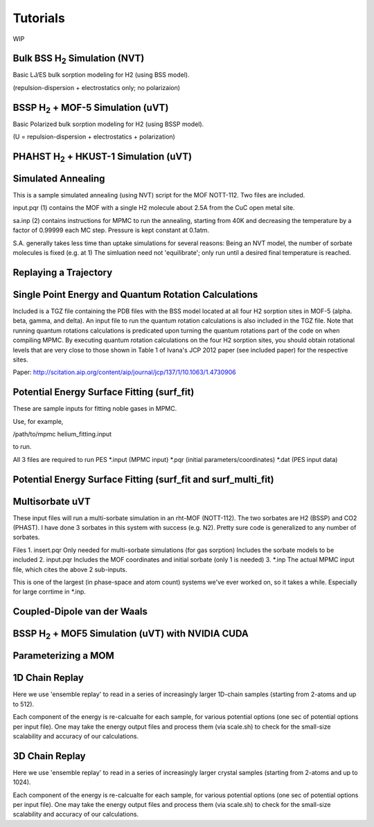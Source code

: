 Tutorials
*********

WIP

Bulk BSS H\ :sub:`2` Simulation (NVT)
=====================================

Basic LJ/ES bulk sorption modeling for H2 (using BSS model).

(repulsion-dispersion + electrostatics only; no polarizaion)

BSSP H\ :sub:`2` + MOF-5 Simulation (uVT)
=========================================

Basic Polarized bulk sorption modeling for H2 (using BSSP model).

(U = repulsion-dispersion + electrostatics + polarization)

PHAHST H\ :sub:`2` + HKUST-1 Simulation (uVT)
=============================================

Simulated Annealing
===================

This is a sample simulated annealing (using NVT) script for the MOF NOTT-112.
Two files are included.

input.pqr (1) contains the MOF with a single H2 molecule about 2.5A from
the CuC open metal site.

sa.inp (2) contains instructions for MPMC to run the annealing, starting from
40K and decreasing the temperature by a factor of 0.99999 each MC step. Pressure
is kept constant at 0.1atm.

S.A. generally takes less time than uptake simulations for several reasons:
Being an NVT model, the number of sorbate molecules is fixed (e.g. at 1)
The simluation need not 'equilibrate'; only run until a desired final 
temperature is reached.

Replaying a Trajectory
======================

Single Point Energy and Quantum Rotation Calculations
=====================================================

Included is a TGZ file containing the PDB files with the BSS model                                  
located at all four H2 sorption sites in MOF-5 (alpha. beta, gamma, and delta).                               
An input file to run the quantum rotation calculations is also included in the                                
TGZ file. Note that running quantum rotations calculations is predicated upon                                 
turning the quantum rotations part of the code on when compiling MPMC. By                                     
executing quantum rotation calculations on the four H2 sorption sites, you                                    
should obtain rotational levels that are very close to those shown in Table 1                                 
of Ivana's JCP 2012 paper (see included paper) for the respective sites. 

Paper: http://scitation.aip.org/content/aip/journal/jcp/137/1/10.1063/1.4730906

Potential Energy Surface Fitting (surf_fit)
===========================================

These are sample inputs for fitting noble gases in MPMC.

Use, for example,

/path/to/mpmc helium_fitting.input

to run.

All 3 files are required to run PES
\*.input (MPMC input)
\*.pqr (initial parameters/coordinates)
\*.dat (PES input data)

Potential Energy Surface Fitting (surf_fit and surf_multi_fit)
==============================================================

Multisorbate uVT
================

These input files will run a multi-sorbate simulation in an rht-MOF (NOTT-112).
The two sorbates are H2 (BSSP) and CO2 (PHAST). I have done 3 sorbates in this
system with success (e.g. N2). Pretty sure code is generalized to any number of
sorbates.

Files
1. insert.pqr
Only needed for multi-sorbate simulations (for gas sorption)
Includes the sorbate models to be included
2. input.pqr
Includes the MOF coordinates and initial sorbate (only 1 is needed)
3. \*.inp
The actual MPMC input file, which cites the above 2 sub-inputs.

This is one of the largest (in phase-space and atom count) systems we've ever
worked on, so it takes a while. Especially for large corrtime in \*.inp.

Coupled-Dipole van der Waals
============================

BSSP H\ :sub:`2` + MOF5 Simulation (uVT) with NVIDIA CUDA
=========================================================

Parameterizing a MOM
====================

1D Chain Replay
===============

Here we use 'ensemble replay' to read in a series of increasingly
larger 1D-chain samples (starting from 2-atoms and up to 512).

Each component of the energy is re-calcualte for each sample, for
various potential options (one sec of potential options per input
file). One may take the energy output files and process them (via scale.sh) to 
check for the small-size scalability and accuracy of our calculations.

3D Chain Replay
===============

Here we use 'ensemble replay' to read in a series of increasingly
larger crystal samples (starting from 2-atoms and up to 1024).

Each component of the energy is re-calcualte for each sample, for
various potential options (one sec of potential options per input
file). One may take the energy output files and process them (via scale.sh) to 
check for the small-size scalability and accuracy of our calculations.
